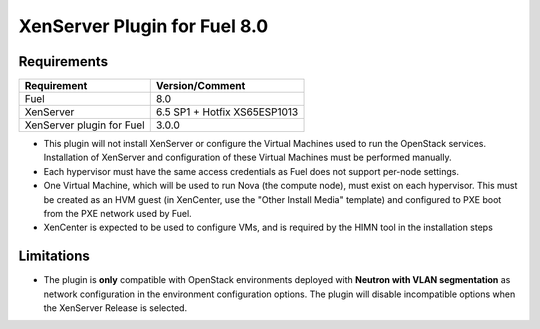 XenServer Plugin for Fuel 8.0
=============================

Requirements
------------

========================= ============================
Requirement               Version/Comment
========================= ============================
Fuel                      8.0
XenServer                 6.5 SP1 + Hotfix XS65ESP1013
XenServer plugin for Fuel 3.0.0
========================= ============================

* This plugin will not install XenServer or configure the Virtual
  Machines used to run the OpenStack services.  Installation of
  XenServer and configuration of these Virtual Machines must be
  performed manually.
* Each hypervisor must have the same access credentials as Fuel
  does not support per-node settings.
* One Virtual Machine, which will be used to run Nova (the compute
  node), must exist on each hypervisor.  This must be created as an
  HVM guest (in XenCenter, use the "Other Install Media" template) and
  configured to PXE boot from the PXE network used by Fuel.
* XenCenter is expected to be used to configure VMs, and is required
  by the HIMN tool in the installation steps

Limitations
-----------

* The plugin is **only** compatible with OpenStack environments deployed with
  **Neutron with VLAN segmentation** as network configuration in the
  environment configuration options. The plugin will disable incompatible
  options when the XenServer Release is selected.

